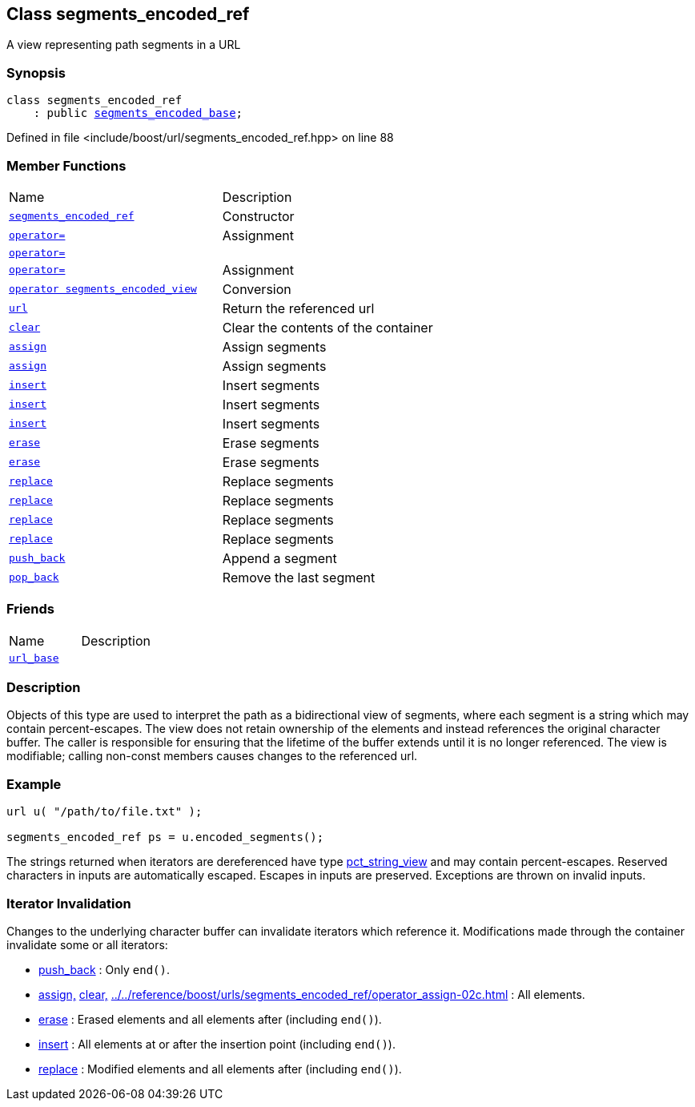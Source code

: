 :relfileprefix: ../../
[#4C25147D18AA6635FADA4B7BB4AD9FB3FFD55ABD]
== Class segments_encoded_ref

pass:v,q[A view representing path segments in a URL]


=== Synopsis

[source,cpp,subs="verbatim,macros,-callouts"]
----
class segments_encoded_ref
    : public xref:reference/boost/urls/segments_encoded_base.adoc[segments_encoded_base];
----

Defined in file <include/boost/url/segments_encoded_ref.hpp> on line 88

=== Member Functions
[,cols=2]
|===
|Name |Description
|xref:reference/boost/urls/segments_encoded_ref/2constructor.adoc[`pass:v[segments_encoded_ref]`] |pass:v,q[Constructor]

|xref:reference/boost/urls/segments_encoded_ref/operator_assign-02c.adoc[`pass:v[operator=]`] |pass:v,q[Assignment]

|xref:reference/boost/urls/segments_encoded_ref/operator_assign-02e.adoc[`pass:v[operator=]`] |
|xref:reference/boost/urls/segments_encoded_ref/operator_assign-08.adoc[`pass:v[operator=]`] |pass:v,q[Assignment]

|xref:reference/boost/urls/segments_encoded_ref/2conversion.adoc[`pass:v[operator segments_encoded_view]`] |pass:v,q[Conversion]

|xref:reference/boost/urls/segments_encoded_ref/url.adoc[`pass:v[url]`] |pass:v,q[Return the referenced url]

|xref:reference/boost/urls/segments_encoded_ref/clear.adoc[`pass:v[clear]`] |pass:v,q[Clear the contents of the container]

|xref:reference/boost/urls/segments_encoded_ref/assign-0e.adoc[`pass:v[assign]`] |pass:v,q[Assign segments]

|xref:reference/boost/urls/segments_encoded_ref/assign-0b.adoc[`pass:v[assign]`] |pass:v,q[Assign segments]

|xref:reference/boost/urls/segments_encoded_ref/insert-04.adoc[`pass:v[insert]`] |pass:v,q[Insert segments]

|xref:reference/boost/urls/segments_encoded_ref/insert-0d.adoc[`pass:v[insert]`] |pass:v,q[Insert segments]

|xref:reference/boost/urls/segments_encoded_ref/insert-07.adoc[`pass:v[insert]`] |pass:v,q[Insert segments]

|xref:reference/boost/urls/segments_encoded_ref/erase-006.adoc[`pass:v[erase]`] |pass:v,q[Erase segments]

|xref:reference/boost/urls/segments_encoded_ref/erase-00a.adoc[`pass:v[erase]`] |pass:v,q[Erase segments]

|xref:reference/boost/urls/segments_encoded_ref/replace-07.adoc[`pass:v[replace]`] |pass:v,q[Replace segments]

|xref:reference/boost/urls/segments_encoded_ref/replace-06.adoc[`pass:v[replace]`] |pass:v,q[Replace segments]

|xref:reference/boost/urls/segments_encoded_ref/replace-08.adoc[`pass:v[replace]`] |pass:v,q[Replace segments]

|xref:reference/boost/urls/segments_encoded_ref/replace-0f.adoc[`pass:v[replace]`] |pass:v,q[Replace segments]

|xref:reference/boost/urls/segments_encoded_ref/push_back.adoc[`pass:v[push_back]`] |pass:v,q[Append a segment]

|xref:reference/boost/urls/segments_encoded_ref/pop_back.adoc[`pass:v[pop_back]`] |pass:v,q[Remove the last segment]

|===
=== Friends
[,cols=2]
|===
|Name |Description
|xref:reference/boost/urls/segments_encoded_ref/8friend.adoc[`pass:v[url_base]`] |
|===

=== Description

pass:v,q[Objects of this type are used to interpret] pass:v,q[the path as a bidirectional view of segments,]
pass:v,q[where each segment is a string which may]
pass:v,q[contain percent-escapes.]
pass:v,q[The view does not retain ownership of the]
pass:v,q[elements and instead references the original]
pass:v,q[character buffer. The caller is responsible]
pass:v,q[for ensuring that the lifetime of the buffer]
pass:v,q[extends until it is no longer referenced.]
pass:v,q[The view is modifiable; calling non-const]
pass:v,q[members causes changes to the referenced]
pass:v,q[url.]

=== Example
[,cpp]
----
url u( "/path/to/file.txt" );

segments_encoded_ref ps = u.encoded_segments();
----
pass:v,q[The strings returned when iterators are]
pass:v,q[dereferenced have type]
xref:reference/boost/urls/pct_string_view.adoc[pct_string_view]
pass:v,q[and may contain percent-escapes.]
pass:v,q[Reserved characters in inputs are]
pass:v,q[automatically escaped.]
pass:v,q[Escapes in inputs are preserved.]
pass:v,q[Exceptions are thrown on invalid inputs.]

=== Iterator Invalidation
pass:v,q[Changes to the underlying character buffer]
pass:v,q[can invalidate iterators which reference it.]
pass:v,q[Modifications made through the container]
pass:v,q[invalidate some or all iterators:]

* xref:reference/boost/urls/segments_encoded_ref/push_back.adoc[push_back]
pass:v,q[: Only `end()`.]

* xref:reference/boost/urls/segments_encoded_ref/assign-0e.adoc[assign,]
xref:reference/boost/urls/segments_encoded_ref/clear.adoc[clear,]
xref:reference/boost/urls/segments_encoded_ref/operator_assign-02c.adoc[operator=]
pass:v,q[: All elements.]

* xref:reference/boost/urls/segments_encoded_ref/erase-006.adoc[erase]
pass:v,q[: Erased elements and all]
pass:v,q[elements after (including `end()`).]

* xref:reference/boost/urls/segments_encoded_ref/insert-04.adoc[insert]
pass:v,q[: All elements at or after]
pass:v,q[the insertion point (including `end()`).]

* xref:reference/boost/urls/segments_encoded_ref/replace-07.adoc[replace]
pass:v,q[: Modified]
pass:v,q[elements and all elements]
pass:v,q[after (including `end()`).]


